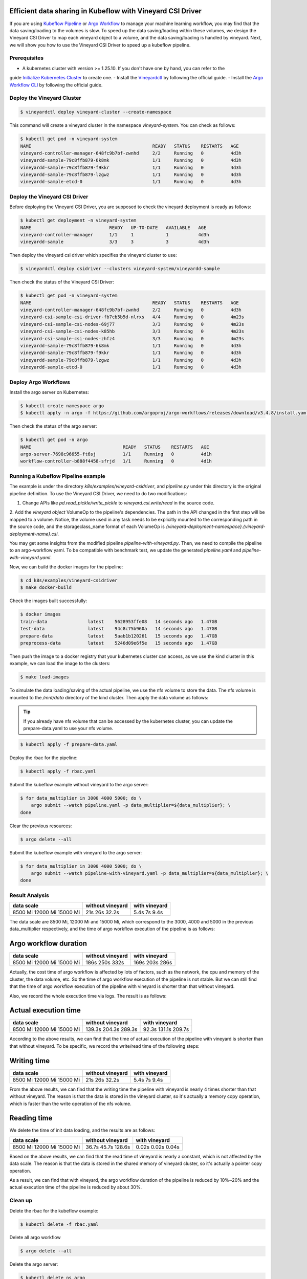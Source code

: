 Efficient data sharing in Kubeflow with Vineyard CSI Driver
===========================================================

If you are using `Kubeflow Pipeline`_ or `Argo Workflow`_ to manage your machine learning workflow, 
you may find that the data saving/loading to the volumes is slow.
To speed up the data saving/loading within these volumes, we design the Vineyard CSI Driver to
map each vineyard object to a volume, and the data saving/loading is handled by vineyard.
Next, we will show you how to use the Vineyard CSI Driver to speed up a kubeflow pipeline.

Prerequisites
-------------

- A kubernetes cluster with version >= 1.25.10. If you don't have one by hand, you can refer to the 
guide `Initialize Kubernetes Cluster`_ to create one.
- Install the `Vineyardctl`_ by following the official guide.
- Install the `Argo Workflow CLI`_ by following the official guide.

Deploy the Vineyard Cluster
---------------------------

.. code:: bash

    $ vineyardctl deploy vineyard-cluster --create-namespace

This command will create a vineyard cluster in the namespace `vineyard-system`.
You can check as follows:

.. code:: bash

    $ kubectl get pod -n vineyard-system
    NAME                                             READY   STATUS    RESTARTS   AGE
    vineyard-controller-manager-648fc9b7bf-zwnhd     2/2     Running   0          4d3h
    vineyardd-sample-79c8ffb879-6k8mk                1/1     Running   0          4d3h
    vineyardd-sample-79c8ffb879-f9kkr                1/1     Running   0          4d3h
    vineyardd-sample-79c8ffb879-lzgwz                1/1     Running   0          4d3h
    vineyardd-sample-etcd-0                          1/1     Running   0          4d3h

Deploy the Vineyard CSI Driver
------------------------------

Before deploying the Vineyard CSI Driver, you are supposed to check the vineyard 
deployment is ready as follows:

.. code:: bash

    $ kubectl get deployment -n vineyard-system        
    NAME                             READY   UP-TO-DATE   AVAILABLE   AGE
    vineyard-controller-manager      1/1     1            1           4d3h
    vineyardd-sample                 3/3     3            3           4d3h

Then deploy the vineyard csi driver which specifies the vineyard cluster to use:

.. code:: bash

    $ vineyardctl deploy csidriver --clusters vineyard-system/vineyardd-sample

Then check the status of the Vineyard CSI Driver:

.. code:: bash

    $ kubectl get pod -n vineyard-system
    NAME                                             READY   STATUS    RESTARTS   AGE
    vineyard-controller-manager-648fc9b7bf-zwnhd     2/2     Running   0          4d3h
    vineyard-csi-sample-csi-driver-fb7cb5b5d-nlrxs   4/4     Running   0          4m23s
    vineyard-csi-sample-csi-nodes-69j77              3/3     Running   0          4m23s
    vineyard-csi-sample-csi-nodes-k85hb              3/3     Running   0          4m23s
    vineyard-csi-sample-csi-nodes-zhfz4              3/3     Running   0          4m23s
    vineyardd-sample-79c8ffb879-6k8mk                1/1     Running   0          4d3h
    vineyardd-sample-79c8ffb879-f9kkr                1/1     Running   0          4d3h
    vineyardd-sample-79c8ffb879-lzgwz                1/1     Running   0          4d3h
    vineyardd-sample-etcd-0                          1/1     Running   0          4d3h

Deploy Argo Workflows
---------------------

Install the argo server on Kubernetes:

.. code:: bash

    $ kubectl create namespace argo
    $ kubectl apply -n argo -f https://github.com/argoproj/argo-workflows/releases/download/v3.4.8/install.yaml

Then check the status of the argo server:

.. code:: bash

    $ kubectl get pod -n argo           
    NAME                                  READY   STATUS    RESTARTS   AGE
    argo-server-7698c96655-ft6sj          1/1     Running   0          4d1h
    workflow-controller-b888f4458-sfrjd   1/1     Running   0          4d1h

Running a Kubeflow Pipeline example
-----------------------------------

The example is under the directory `k8s/examples/vineyard-csidriver`, and `pipeline.py` under this
directory is the original pipeline definition. To use the Vineyard CSI Driver, we need to do two 
modifications:

1. Change APIs like `pd.read_pickle/write_pickle` to `vineyard.csi.write/read` in the source code.

2. Add the `vineyard object` VolumeOp to the pipeline's dependencies. The path in the API changed 
in the first step will be mapped to a volume. Notice, the volume used in any task needs to be 
explicitly mounted to the corresponding path in the source code, and the storageclass_name 
format of each VolumeOp is `{vineyard-deployment-namespace}.{vineyard-deployment-name}.csi`.

You may get some insights from the modified pipeline `pipeline-with-vineyard.py`. Then, we need to
compile the pipeline to an argo-workflow yaml. To be compatible with benchmark test, we update the
generated `pipeline.yaml` and `pipeline-with-vineyard.yaml`.

Now, we can build the docker images for the pipeline:

.. code:: bash

    $ cd k8s/examples/vineyard-csidriver
    $ make docker-build

Check the images built successfully:

.. code:: bash

    $ docker images
    train-data               latest    5628953ffe08   14 seconds ago   1.47GB
    test-data                latest    94c8c75b960a   14 seconds ago   1.47GB
    prepare-data             latest    5aab1b120261   15 seconds ago   1.47GB
    preprocess-data          latest    5246d09e6f5e   15 seconds ago   1.47GB

Then push the image to a docker registry that your kubernetes cluster can access, as
we use the kind cluster in this example, we can load the image to the clusters:

.. code:: bash

    $ make load-images

To simulate the data loading/saving of the actual pipeline, we use the nfs volume
to store the data. The nfs volume is mounted to the `/mnt/data` directory of the 
kind cluster. Then apply the data volume as follows:

.. tip::

    If you already have nfs volume that can be accessed by the kubernetes cluster,
    you can update the prepare-data.yaml to use your nfs volume.

.. code:: bash

    $ kubectl apply -f prepare-data.yaml

Deploy the rbac for the pipeline:

.. code:: bash

    $ kubectl apply -f rbac.yaml

Submit the kubeflow example without vineyard to the argo server:

.. code:: bash

    $ for data_multiplier in 3000 4000 5000; do \
        argo submit --watch pipeline.yaml -p data_multiplier=${data_multiplier}; \
    done

Clear the previous resources:

.. code:: bash

    $ argo delete --all

Submit the kubeflow example with vineyard to the argo server:

.. code:: bash

    $ for data_multiplier in 3000 4000 5000; do \
        argo submit --watch pipeline-with-vineyard.yaml -p data_multiplier=${data_multiplier}; \
    done

Result Analysis
---------------

+------------+------------------+---------------+
| data scale | without vineyard | with vineyard |
+============+==================+===============+
| 8500 Mi    | 21s              | 5.4s          |
| 12000 Mi   | 26s              | 7s            |
| 15000 Mi   | 32.2s            | 9.4s          |
+------------+------------------+---------------+

The data scale are 8500 Mi, 12000 Mi and 15000 Mi, which correspond to 
the 3000, 4000 and 5000 in the previous data_multiplier respectively, 
and the time of argo workflow execution of the pipeline is as follows:

Argo workflow duration
======================

+------------+------------------+---------------+
| data scale | without vineyard | with vineyard |
+============+==================+===============+
| 8500 Mi    | 186s             | 169s          |
| 12000 Mi   | 250s             | 203s          |
| 15000 Mi   | 332s             | 286s          |
+------------+------------------+---------------+


Actually, the cost time of argo workflow is affected by lots of factors, 
such as the network, the cpu and memory of the cluster, the data volume, etc.
So the time of argo workflow execution of the pipeline is not stable. 
But we can still find that the time of argo workflow execution of the pipeline
with vineyard is shorter than that without vineyard.

Also, we record the whole execution time via logs. The result is as follows:

Actual execution time
=====================

+------------+------------------+---------------+
| data scale | without vineyard | with vineyard |
+============+==================+===============+
| 8500 Mi    | 139.3s           | 92.3s         |
| 12000 Mi   | 204.3s           | 131.1s        |
| 15000 Mi   | 289.3s           | 209.7s        |
+------------+------------------+---------------+


According to the above results, we can find that the time of actual 
execution of the pipeline with vineyard is shorter than that without vineyard.
To be specific, we record the write/read time of the following steps:

Writing time
============

+------------+------------------+---------------+
| data scale | without vineyard | with vineyard |
+============+==================+===============+
| 8500 Mi    | 21s              | 5.4s          |
| 12000 Mi   | 26s              | 7s            |
| 15000 Mi   | 32.2s            | 9.4s          |
+------------+------------------+---------------+


From the above results, we can find that the writing time the pipeline 
with vineyard is nearly 4 times shorter than that without vineyard. 
The reason is that the data is stored in the vineyard cluster, 
so it's actually a memory copy operation, which is faster than the 
write operation of the nfs volume.


Reading time
============

We delete the time of init data loading, and the results are as follows:

+------------+------------------+---------------+
| data scale | without vineyard | with vineyard |
+============+==================+===============+
| 8500 Mi    | 36.7s            | 0.02s         |
| 12000 Mi   | 45.7s            | 0.02s         |
| 15000 Mi   | 128.6s           | 0.04s         |
+------------+------------------+---------------+

Based on the above results, we can find that the read time of vineyard is
nearly a constant, which is not affected by the data scale.
The reason is that the data is stored in the shared memory of vineyard cluster, 
so it's actually a pointer copy operation.

As a result, we can find that with vineyard, the argo workflow 
duration of the pipeline is reduced by 10%~20% and the actual 
execution time of the pipeline is reduced by about 30%.


Clean up
--------

Delete the rbac for the kubeflow example:

.. code:: bash

    $ kubectl delete -f rbac.yaml

Delete all argo workflow

.. code:: bash

    $ argo delete --all

Delete the argo server:

.. code:: bash

    $ kubectl delete ns argo

Delete the csi driver:

.. code:: bash

    $ vineyardctl delete csidriver

Delete the vineyard cluster:

.. code:: bash

    $ vineyardctl delete vineyard-cluster

Delete the data volume:

.. code:: bash

    $ kubectl delete -f prepare-data.yaml

.. _Kubeflow Pipeline: https://github.com/kubeflow/kubeflow
.. _Argo Workflow: https://github.com/argoproj/argo-workflows
.. _Initialize Kubernetes Cluster: https://v6d.io/tutorials/kubernetes/using-vineyard-operator.html#step-0-optional-initialize-kubernetes-cluster
.. _Vineyardctl: https://v6d.io/notes/developers/build-from-source.html#install-vineyardctl
.. _Argo Workflow CLI: https://github.com/argoproj/argo-workflows/releases/